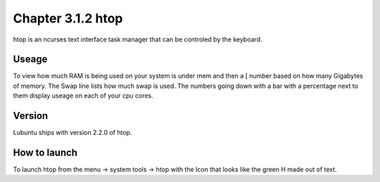 Chapter 3.1.2 htop
==================

htop is an ncurses text interface task manager that can be controled by the keyboard.

Useage
------
To view how much RAM is being used on your system is under mem and then a [ number based on how many Gigabytes of memory. The Swap line lists how much swap is used. The numbers going down with a bar with a percentage next to them display useage on each of your cpu cores.

Version
-------
Lubuntu ships with version 2.2.0 of htop. 

How to launch
-------------
To launch htop from the menu -> system tools -> htop with the Icon that looks like the green H made out of text.


